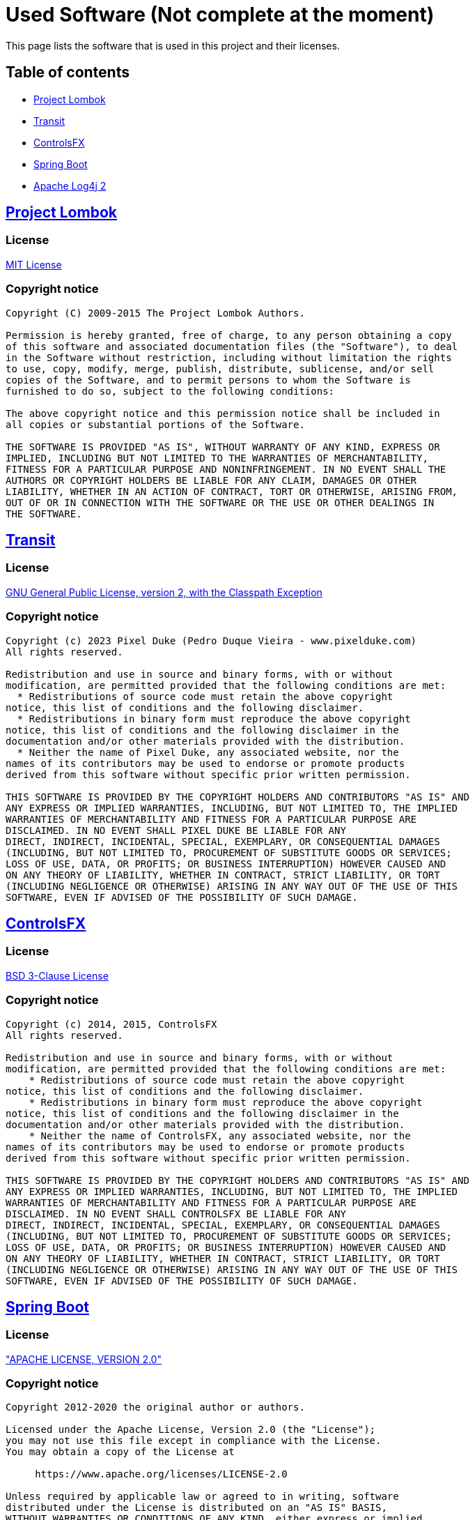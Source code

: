 = Used Software (Not complete at the moment)

This page lists the software that is used in this project and their
licenses.

== Table of contents

* <<project-lombok,Project Lombok>>
* <<transit,Transit>>
* <<controlsfx,ControlsFX>>
* <<spring-boot,Spring Boot>>
* <<apache-log4j-2,Apache Log4j 2>>

[#project-lombok]
== https://projectlombok.org/[Project Lombok]

=== License

https://opensource.org/licenses/mit-license.php[MIT License]

=== Copyright notice

----
Copyright (C) 2009-2015 The Project Lombok Authors.

Permission is hereby granted, free of charge, to any person obtaining a copy
of this software and associated documentation files (the "Software"), to deal
in the Software without restriction, including without limitation the rights
to use, copy, modify, merge, publish, distribute, sublicense, and/or sell
copies of the Software, and to permit persons to whom the Software is
furnished to do so, subject to the following conditions:

The above copyright notice and this permission notice shall be included in
all copies or substantial portions of the Software.

THE SOFTWARE IS PROVIDED "AS IS", WITHOUT WARRANTY OF ANY KIND, EXPRESS OR
IMPLIED, INCLUDING BUT NOT LIMITED TO THE WARRANTIES OF MERCHANTABILITY,
FITNESS FOR A PARTICULAR PURPOSE AND NONINFRINGEMENT. IN NO EVENT SHALL THE
AUTHORS OR COPYRIGHT HOLDERS BE LIABLE FOR ANY CLAIM, DAMAGES OR OTHER
LIABILITY, WHETHER IN AN ACTION OF CONTRACT, TORT OR OTHERWISE, ARISING FROM,
OUT OF OR IN CONNECTION WITH THE SOFTWARE OR THE USE OR OTHER DEALINGS IN
THE SOFTWARE.
----

[#transit]
== https://github.com/dukke/Transit[Transit]

=== License

https://openjdk.org/legal/gplv2+ce.html[GNU General Public License, version 2, with the Classpath Exception]

=== Copyright notice

----
Copyright (c) 2023 Pixel Duke (Pedro Duque Vieira - www.pixelduke.com)
All rights reserved.

Redistribution and use in source and binary forms, with or without
modification, are permitted provided that the following conditions are met:
  * Redistributions of source code must retain the above copyright
notice, this list of conditions and the following disclaimer.
  * Redistributions in binary form must reproduce the above copyright
notice, this list of conditions and the following disclaimer in the
documentation and/or other materials provided with the distribution.
  * Neither the name of Pixel Duke, any associated website, nor the
names of its contributors may be used to endorse or promote products
derived from this software without specific prior written permission.

THIS SOFTWARE IS PROVIDED BY THE COPYRIGHT HOLDERS AND CONTRIBUTORS "AS IS" AND
ANY EXPRESS OR IMPLIED WARRANTIES, INCLUDING, BUT NOT LIMITED TO, THE IMPLIED
WARRANTIES OF MERCHANTABILITY AND FITNESS FOR A PARTICULAR PURPOSE ARE
DISCLAIMED. IN NO EVENT SHALL PIXEL DUKE BE LIABLE FOR ANY
DIRECT, INDIRECT, INCIDENTAL, SPECIAL, EXEMPLARY, OR CONSEQUENTIAL DAMAGES
(INCLUDING, BUT NOT LIMITED TO, PROCUREMENT OF SUBSTITUTE GOODS OR SERVICES;
LOSS OF USE, DATA, OR PROFITS; OR BUSINESS INTERRUPTION) HOWEVER CAUSED AND
ON ANY THEORY OF LIABILITY, WHETHER IN CONTRACT, STRICT LIABILITY, OR TORT
(INCLUDING NEGLIGENCE OR OTHERWISE) ARISING IN ANY WAY OUT OF THE USE OF THIS
SOFTWARE, EVEN IF ADVISED OF THE POSSIBILITY OF SUCH DAMAGE.
----

[#controlsfx]
== https://github.com/controlsfx/controlsfx[ControlsFX]

=== License

https://github.com/controlsfx/controlsfx/blob/master/license.txt[BSD 3-Clause License]

=== Copyright notice

----
Copyright (c) 2014, 2015, ControlsFX
All rights reserved.

Redistribution and use in source and binary forms, with or without
modification, are permitted provided that the following conditions are met:
    * Redistributions of source code must retain the above copyright
notice, this list of conditions and the following disclaimer.
    * Redistributions in binary form must reproduce the above copyright
notice, this list of conditions and the following disclaimer in the
documentation and/or other materials provided with the distribution.
    * Neither the name of ControlsFX, any associated website, nor the
names of its contributors may be used to endorse or promote products
derived from this software without specific prior written permission.

THIS SOFTWARE IS PROVIDED BY THE COPYRIGHT HOLDERS AND CONTRIBUTORS "AS IS" AND
ANY EXPRESS OR IMPLIED WARRANTIES, INCLUDING, BUT NOT LIMITED TO, THE IMPLIED
WARRANTIES OF MERCHANTABILITY AND FITNESS FOR A PARTICULAR PURPOSE ARE
DISCLAIMED. IN NO EVENT SHALL CONTROLSFX BE LIABLE FOR ANY
DIRECT, INDIRECT, INCIDENTAL, SPECIAL, EXEMPLARY, OR CONSEQUENTIAL DAMAGES
(INCLUDING, BUT NOT LIMITED TO, PROCUREMENT OF SUBSTITUTE GOODS OR SERVICES;
LOSS OF USE, DATA, OR PROFITS; OR BUSINESS INTERRUPTION) HOWEVER CAUSED AND
ON ANY THEORY OF LIABILITY, WHETHER IN CONTRACT, STRICT LIABILITY, OR TORT
(INCLUDING NEGLIGENCE OR OTHERWISE) ARISING IN ANY WAY OUT OF THE USE OF THIS
SOFTWARE, EVEN IF ADVISED OF THE POSSIBILITY OF SUCH DAMAGE.
----

[#spring-boot]
== https://spring.io/projects/spring-boot[Spring Boot]

=== License

http://www.apache.org/licenses/LICENSE-2.0["APACHE LICENSE, VERSION 2.0"]

=== Copyright notice

----
Copyright 2012-2020 the original author or authors.

Licensed under the Apache License, Version 2.0 (the "License");
you may not use this file except in compliance with the License.
You may obtain a copy of the License at

     https://www.apache.org/licenses/LICENSE-2.0

Unless required by applicable law or agreed to in writing, software
distributed under the License is distributed on an "AS IS" BASIS,
WITHOUT WARRANTIES OR CONDITIONS OF ANY KIND, either express or implied.
See the License for the specific language governing permissions and
limitations under the License.
----

[#apache-log4j-2]
== https://logging.apache.org/log4j/2.x/[Apache Log4j 2]

=== License

http://www.apache.org/licenses/LICENSE-2.0["APACHE LICENSE, VERSION 2.0"]

=== Copyright notice

----
Copyright [2019] [ASF]

Licensed under the Apache License, Version 2.0 (the "License");
you may not use this file except in compliance with the License.
You may obtain a copy of the License at

    http://www.apache.org/licenses/LICENSE-2.0

Unless required by applicable law or agreed to in writing, software
distributed under the License is distributed on an "AS IS" BASIS,
WITHOUT WARRANTIES OR CONDITIONS OF ANY KIND, either express or implied.
See the License for the specific language governing permissions and
limitations under the License.
----

[#mapjfx]
== https://github.com/sothawo/mapjfx[mapjfx]

=== License

http://www.apache.org/licenses/LICENSE-2.0["APACHE LICENSE, VERSION 2.0"]

=== Copyright notice

----
Copyright 2015-2021 Peter-Josef Meisch (pj.meisch@sothawo.com)

Licensed under the Apache License, Version 2.0 (the "License");
you may not use this file except in compliance with the License.
You may obtain a copy of the License at

http://www.apache.org/licenses/LICENSE-2.0

Unless required by applicable law or agreed to in writing, software
distributed under the License is distributed on an "AS IS" BASIS,
WITHOUT WARRANTIES OR CONDITIONS OF ANY KIND, either express or implied.
See the License for the specific language governing permissions and
limitations under the License.
----